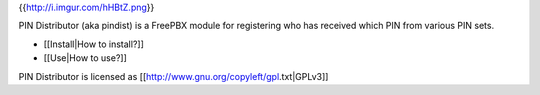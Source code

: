 {{http://i.imgur.com/hHBtZ.png}}

PIN Distributor (aka pindist) is a FreePBX module for registering who has received which PIN from various PIN sets.

* [[Install|How to install?]]
* [[Use|How to use?]]

PIN Distributor is licensed as [[http://www.gnu.org/copyleft/gpl.txt|GPLv3]]
